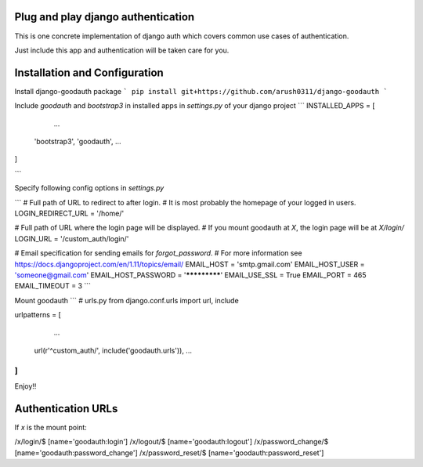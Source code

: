 Plug and play django authentication
-----------------------------------

This is one concrete implementation of django auth which
covers common use cases of authentication.

Just include this app and authentication will be taken care for you.

Installation and Configuration
------------------------------

Install django-goodauth package 
```
pip install git+https://github.com/arush0311/django-goodauth
```

Include `goodauth` and `bootstrap3` in installed apps in `settings.py` of your django project
```
INSTALLED_APPS = [
	...
    'bootstrap3',
    'goodauth',
    ...
]

```

Specify following config options in `settings.py`

```
# Full path of URL to redirect to after login.
# It is most probably the homepage of your logged in users.
LOGIN_REDIRECT_URL = '/home/'

# Full path of URL where the login page will be displayed.
# If you mount goodauth at `X`, the login page will be at `X/login/`
LOGIN_URL = '/custom_auth/login/'


# Email specification for sending emails for `forgot_password`.
# For more information see https://docs.djangoproject.com/en/1.11/topics/email/
EMAIL_HOST = 'smtp.gmail.com'
EMAIL_HOST_USER = 'someone@gmail.com'
EMAIL_HOST_PASSWORD = '*************'
EMAIL_USE_SSL = True
EMAIL_PORT = 465
EMAIL_TIMEOUT = 3
```

Mount goodauth
```
# urls.py
from django.conf.urls import url, include

urlpatterns = [
	...
    url(r'^custom_auth/', include('goodauth.urls')),
    ...
]
```

Enjoy!!

Authentication URLs
-------------------
If `x` is the mount point:

/x/login/$ 				[name='goodauth:login']
/x/logout/$ 			[name='goodauth:logout']
/x/password_change/$ 	[name='goodauth:password_change']
/x/password_reset/$ 	[name='goodauth:password_reset']
